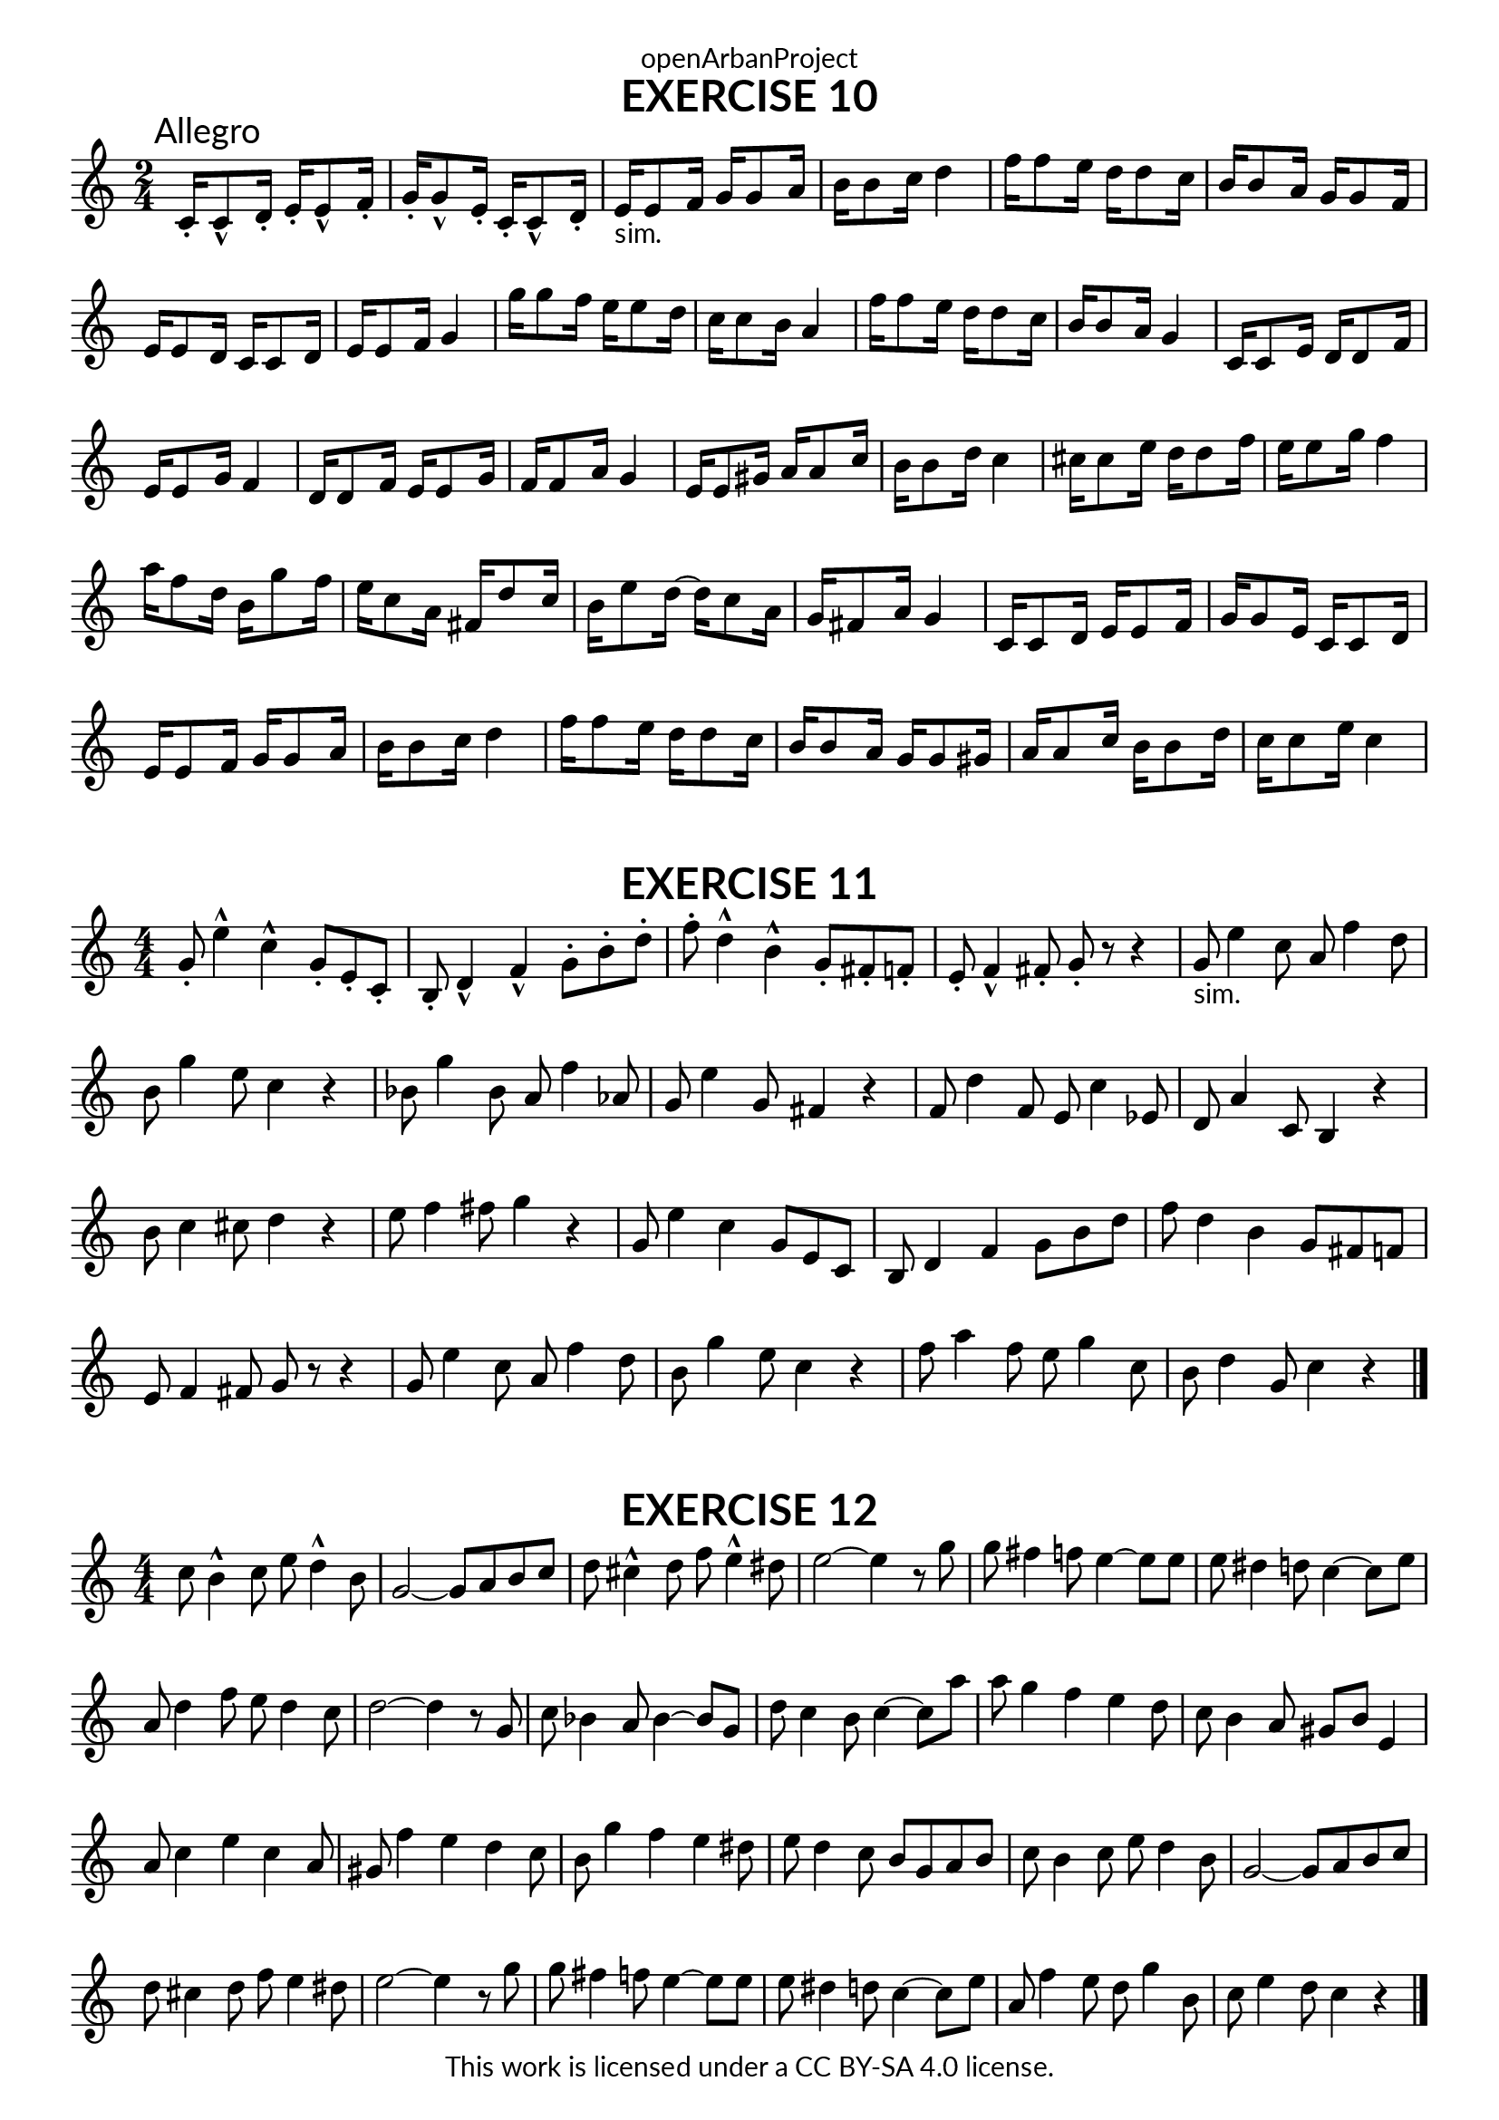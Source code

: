 \version "2.20.0"
\language "english"

\book {
  \paper {
    indent = 0\mm
    scoreTitleMarkup = \markup {
      \fill-line {
        \null
        \fontsize #4 \bold \fromproperty #'header:piece
        \fromproperty #'header:composer
      }
    }
    fonts = #
  (make-pango-font-tree
   "Lato"
   "Lato"
   "Liberation Mono"
   (/ (* staff-height pt) 2.5))
  }
  \header { tagline = ##f 
            copyright = "This work is licensed under a CC BY-SA 4.0 license."
            dedication = "openArbanProject"
  }
  
  \score {
    \header {
      piece = "EXERCISE 10"
    }
    \layout { \context { \Score \remove "Bar_number_engraver" }}
    \relative c'
    {
      \numericTimeSignature \time 2/4
      c16-.\mark "Allegro" c8-^ d16-. e-. e8-^ f16-. g-. g8-^ e16-. c-. c8-^ d16-.
      e16-"sim." e8 f16 g g8 a16 b b8 c16 d4
      f16 f8 e16 d d8 c16 b b8 a16 g g8 f16 e e8 d16 c c8 d16 e e8 f16 g4
      g'16 g8 f16 e e8 d16 c c8 b16 a4 f'16 f8 e16 d d8 c16 b b8 a16 g4
      c,16 c8 e16 d d8 f16 e e8 g16 f4 d16 d8 f16 e e8 g16 f f8 a16 g4
      e16 e8 gs16 a a8 c16 b b8 d16 c4 cs16 cs8 e16 d d8 f16 e e8 g16 f4
      a16 f8 d16 b g'8 f16 e c8 a16 fs d'8 c16 b e8 d16~ d c8 a16 g fs8 a16 g4
      c,16 c8 d16 e e8 f16 g g8 e16 c c8 d16 e e8 f16 g g8 a16 b b8 c16 d4
      f16 f8 e16 d d8 c16 b b8 a16 g g8 gs16 a a8 c16 b b8 d16 c c8 e16 c4
    }   
  }
  
  \score {
    \header {
      piece = "EXERCISE 11"
    }
    \layout { \context { \Score \remove "Bar_number_engraver" }}
    \relative c'
    {
      \numericTimeSignature \time 4/4
      g'8-. e'4-^ c-^ g8-. e-. c-. b-. d4-^ f-^ g8-. b-. d-. 
      f-. d4-^ b-^ g8-. fs-. f-. e-. f4-^ fs8-. g-. r r4
      g8-"sim." e'4 c8 a f'4 d8 b g'4 e8 c4 r 
      bf8 g'4 bf,8 a f'4 af,8 g e'4 g,8 fs4 r
      f8 d'4 f,8 e c'4 ef,8 d a'4 c,8 b4 r b'8 c4 cs8 d4 r e8 f4 fs8 g4 r
      g,8 e'4 c g8 e c b d4 f g8 b d f d4 b g8 fs f e f4 fs8 g r r4
      g8 e'4 c8 a f'4 d8 b g'4 e8 c4 r f8 a4 f8 e g4 c,8 b d4 g,8 c4 r
      \bar "|."
    }   
  }
  
  \score {
    \header {
      piece = "EXERCISE 12"
    }
    \layout { \context { \Score \remove "Bar_number_engraver" }}
    \relative c'
    {
      \numericTimeSignature \time 4/4
      c'8 b4-^ c8 e d4-^ b8 g2~ g8 a b c d cs4-^ d8 f e4-^ ds8 e2~ e4 r8 g
      g fs4 f8 e4~ e8 e e ds4 d8 c4~ c8 e a, d4 f8 e d4 c8 d2~ d4 r8 g,
      c bf4 a8 bf4~ bf8 g d' c4 b8 c4~ c8 a' a g4 f e d8 c b4 a8 gs b e,4
      a8 c4 e c a8 gs f'4 e d c8 b g'4 f e ds8 e d4 c8 b g a b
      c b4 c8 e d4 b8 g2~ g8 a b c d cs4 d8 f e4 ds8 e2~ e4 r8 g
      g fs4 f8 e4~ e8 e e ds4 d8 c4~ c8 e a, f'4 e8 d g4 b,8 c e4 d8 c4 r
      \bar "|."
    }   
  }
}
